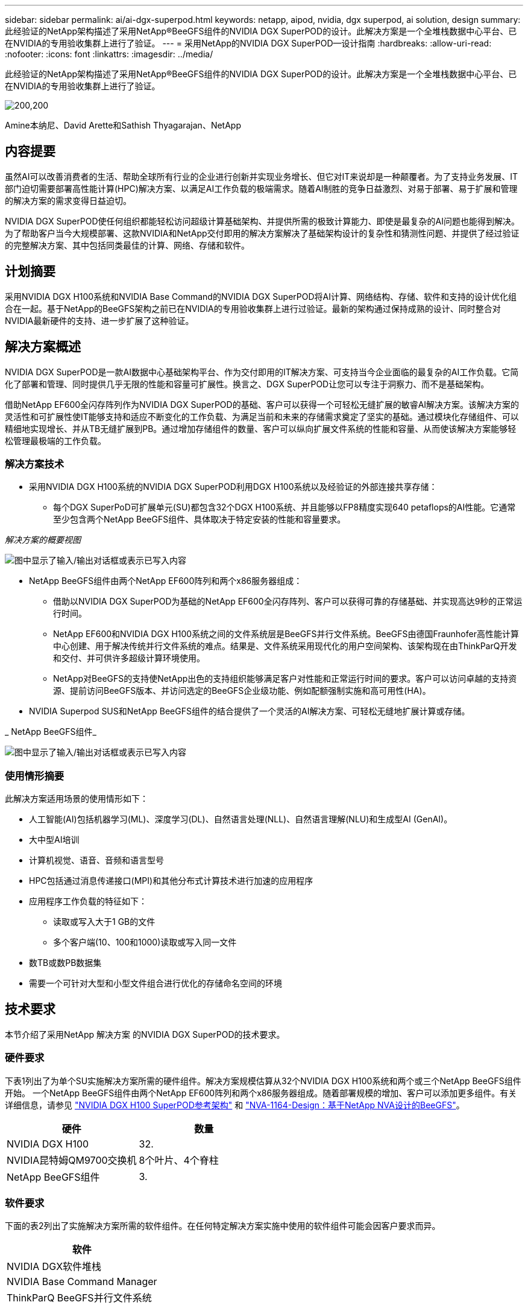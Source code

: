 ---
sidebar: sidebar 
permalink: ai/ai-dgx-superpod.html 
keywords: netapp, aipod, nvidia, dgx superpod, ai solution, design 
summary: 此经验证的NetApp架构描述了采用NetApp®BeeGFS组件的NVIDIA DGX SuperPOD的设计。此解决方案是一个全堆栈数据中心平台、已在NVIDIA的专用验收集群上进行了验证。 
---
= 采用NetApp的NVIDIA DGX SuperPOD—设计指南
:hardbreaks:
:allow-uri-read: 
:nofooter: 
:icons: font
:linkattrs: 
:imagesdir: ../media/


[role="lead"]
此经验证的NetApp架构描述了采用NetApp®BeeGFS组件的NVIDIA DGX SuperPOD的设计。此解决方案是一个全堆栈数据中心平台、已在NVIDIA的专用验收集群上进行了验证。

image:NVIDIAlogo.png["200,200"]

Amine本纳尼、David Arette和Sathish Thyagarajan、NetApp



== 内容提要

虽然AI可以改善消费者的生活、帮助全球所有行业的企业进行创新并实现业务增长、但它对IT来说却是一种颠覆者。为了支持业务发展、IT部门迫切需要部署高性能计算(HPC)解决方案、以满足AI工作负载的极端需求。随着AI制胜的竞争日益激烈、对易于部署、易于扩展和管理的解决方案的需求变得日益迫切。

NVIDIA DGX SuperPOD使任何组织都能轻松访问超级计算基础架构、并提供所需的极致计算能力、即使是最复杂的AI问题也能得到解决。为了帮助客户当今大规模部署、这款NVIDIA和NetApp交付即用的解决方案解决了基础架构设计的复杂性和猜测性问题、并提供了经过验证的完整解决方案、其中包括同类最佳的计算、网络、存储和软件。



== 计划摘要

采用NVIDIA DGX H100系统和NVIDIA Base Command的NVIDIA DGX SuperPOD将AI计算、网络结构、存储、软件和支持的设计优化组合在一起。基于NetApp的BeeGFS架构之前已在NVIDIA的专用验收集群上进行过验证。最新的架构通过保持成熟的设计、同时整合对NVIDIA最新硬件的支持、进一步扩展了这种验证。



== 解决方案概述

NVIDIA DGX SuperPOD是一款AI数据中心基础架构平台、作为交付即用的IT解决方案、可支持当今企业面临的最复杂的AI工作负载。它简化了部署和管理、同时提供几乎无限的性能和容量可扩展性。换言之、DGX SuperPOD让您可以专注于洞察力、而不是基础架构。

借助NetApp EF600全闪存阵列作为NVIDIA DGX SuperPOD的基础、客户可以获得一个可轻松无缝扩展的敏睿AI解决方案。该解决方案的灵活性和可扩展性使IT能够支持和适应不断变化的工作负载、为满足当前和未来的存储需求奠定了坚实的基础。通过模块化存储组件、可以精细地实现增长、并从TB无缝扩展到PB。通过增加存储组件的数量、客户可以纵向扩展文件系统的性能和容量、从而使该解决方案能够轻松管理最极端的工作负载。



=== 解决方案技术

* 采用NVIDIA DGX H100系统的NVIDIA DGX SuperPOD利用DGX H100系统以及经验证的外部连接共享存储：
+
** 每个DGX SuperPoD可扩展单元(SU)都包含32个DGX H100系统、并且能够以FP8精度实现640 petaflops的AI性能。它通常至少包含两个NetApp BeeGFS组件、具体取决于特定安装的性能和容量要求。




_解决方案的概要视图_

image:EF_SuperPOD_HighLevel.png["图中显示了输入/输出对话框或表示已写入内容"]

* NetApp BeeGFS组件由两个NetApp EF600阵列和两个x86服务器组成：
+
** 借助以NVIDIA DGX SuperPOD为基础的NetApp EF600全闪存阵列、客户可以获得可靠的存储基础、并实现高达9秒的正常运行时间。
** NetApp EF600和NVIDIA DGX H100系统之间的文件系统层是BeeGFS并行文件系统。BeeGFS由德国Fraunhofer高性能计算中心创建、用于解决传统并行文件系统的难点。结果是、文件系统采用现代化的用户空间架构、该架构现在由ThinkParQ开发和交付、并可供许多超级计算环境使用。
** NetApp对BeeGFS的支持使NetApp出色的支持组织能够满足客户对性能和正常运行时间的要求。客户可以访问卓越的支持资源、提前访问BeeGFS版本、并访问选定的BeeGFS企业级功能、例如配额强制实施和高可用性(HA)。


* NVIDIA Superpod SUS和NetApp BeeGFS组件的结合提供了一个灵活的AI解决方案、可轻松无缝地扩展计算或存储。


_ NetApp BeeGFS组件_

image:EF_SuperPOD_buildingblock.png["图中显示了输入/输出对话框或表示已写入内容"]



=== 使用情形摘要

此解决方案适用场景的使用情形如下：

* 人工智能(AI)包括机器学习(ML)、深度学习(DL)、自然语言处理(NLL)、自然语言理解(NLU)和生成型AI (GenAI)。
* 大中型AI培训
* 计算机视觉、语音、音频和语言型号
* HPC包括通过消息传递接口(MPI)和其他分布式计算技术进行加速的应用程序
* 应用程序工作负载的特征如下：
+
** 读取或写入大于1 GB的文件
** 多个客户端(10、100和1000)读取或写入同一文件


* 数TB或数PB数据集
* 需要一个可针对大型和小型文件组合进行优化的存储命名空间的环境




== 技术要求

本节介绍了采用NetApp 解决方案 的NVIDIA DGX SuperPOD的技术要求。



=== 硬件要求

下表1列出了为单个SU实施解决方案所需的硬件组件。解决方案规模估算从32个NVIDIA DGX H100系统和两个或三个NetApp BeeGFS组件开始。
一个NetApp BeeGFS组件由两个NetApp EF600阵列和两个x86服务器组成。随着部署规模的增加、客户可以添加更多组件。有关详细信息，请参见 https://docs.nvidia.com/dgx-superpod/reference-architecture-scalable-infrastructure-h100/latest/dgx-superpod-components.html["NVIDIA DGX H100 SuperPOD参考架构"^] 和 https://fieldportal.netapp.com/content/1792438["NVA-1164-Design：基于NetApp NVA设计的BeeGFS"^]。

|===
| 硬件 | 数量 


| NVIDIA DGX H100 | 32. 


| NVIDIA昆特姆QM9700交换机 | 8个叶片、4个脊柱 


| NetApp BeeGFS组件 | 3. 
|===


=== 软件要求

下面的表2列出了实施解决方案所需的软件组件。在任何特定解决方案实施中使用的软件组件可能会因客户要求而异。

|===
| 软件 


| NVIDIA DGX软件堆栈 


| NVIDIA Base Command Manager 


| ThinkParQ BeeGFS并行文件系统 
|===


== 解决方案验证

采用NetApp的NVIDIA DGX SuperPOD已使用NetApp BeeGFS组件在NVIDIA的专用验收集群上进行了验证。验收标准基于NVIDIA执行的一系列应用程序、性能和压力测试。有关详细信息，请参见 https://nvidia-gpugenius.highspot.com/viewer/62915e2ef093f1a97b2d1fe6?iid=62913b14052a903cff46d054&source=email.62915e2ef093f1a97b2d1fe7.4["NVIDIA DGX SuperPOD：NetApp EF600和BeeGFS参考架构"^]。



== 结论

NetApp和NVIDIA在向市场提供AI解决方案产品组合方面有着悠久的合作历史。采用NetApp EF600全闪存阵列的NVIDIA DGX SuperPOD是一款经验证的解决方案、客户可以放心地进行部署。这种完全集成的统包架构消除了部署风险、让任何人都走上了赢得AI领先地位的道路。



== 从何处查找追加信息

要了解有关本文档中所述信息的更多信息，请查看以下文档和 / 或网站：

* link:https://docs.nvidia.com/dgx-superpod/reference-architecture-scalable-infrastructure-h100/latest/index.html#["NVIDIA DGX SuperPOD参考架构"]
* link:https://docs.nvidia.com/nvidia-dgx-superpod-data-center-design-dgx-h100.pdf["《NVIDIA DGX SuperPOD数据中心设计参考指南》"]
* link:https://nvidiagpugenius.highspot.com/viewer/62915e2ef093f1a97b2d1fe6?iid=62913b14052a903cff46d054&source=email.62915e2ef093f1a97b2d1fe7.4["NVIDIA DGX SuperPOD：NetApp EF600和BeeGFS"]

